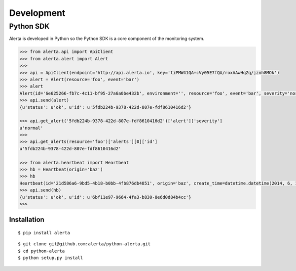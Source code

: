 .. _development:

Development
===========

Python SDK
----------

Alerta is developed in Python so the Python SDK is a core component of the monitoring system.

.. code-block:: python

    >>> from alerta.api import ApiClient
    >>> from alerta.alert import Alert
    >>>
    >>> api = ApiClient(endpoint='http://api.alerta.io', key='tiPMW41QA+cVy05E7fQA/roxAAwHqZq/jznh8MOk')
    >>> alert = Alert(resource='foo', event='bar')
    >>> alert
    Alert(id='6e625266-fb7c-4c11-bf95-27a6a0be432b', environment='', resource='foo', event='bar', severity='normal', status='unknown')
    >>> api.send(alert)
    {u'status': u'ok', u'id': u'5fdb224b-9378-422d-807e-fdf8610416d2'}

    >>> api.get_alert('5fdb224b-9378-422d-807e-fdf8610416d2')['alert']['severity']
    u'normal'
    >>>
    >>> api.get_alerts(resource='foo')['alerts'][0]['id']
    u'5fdb224b-9378-422d-807e-fdf8610416d2'

    >>> from alerta.heartbeat import Heartbeat
    >>> hb = Heartbeat(origin='baz')
    >>> hb
    Heartbeat(id='21d586a6-9bd5-4b18-b0bb-4fb876db4851', origin='baz', create_time=datetime.datetime(2014, 6, 14, 20, 2, 33, 55118), timeout=300)
    >>> api.send(hb)
    {u'status': u'ok', u'id': u'6bf11e97-9664-4fa3-b830-8e6d0d84b4cc'}
    >>>

Installation
~~~~~~~~~~~~

::

    $ pip install alerta


::

    $ git clone git@github.com:alerta/python-alerta.git
    $ cd python-alerta
    $ python setup.py install
